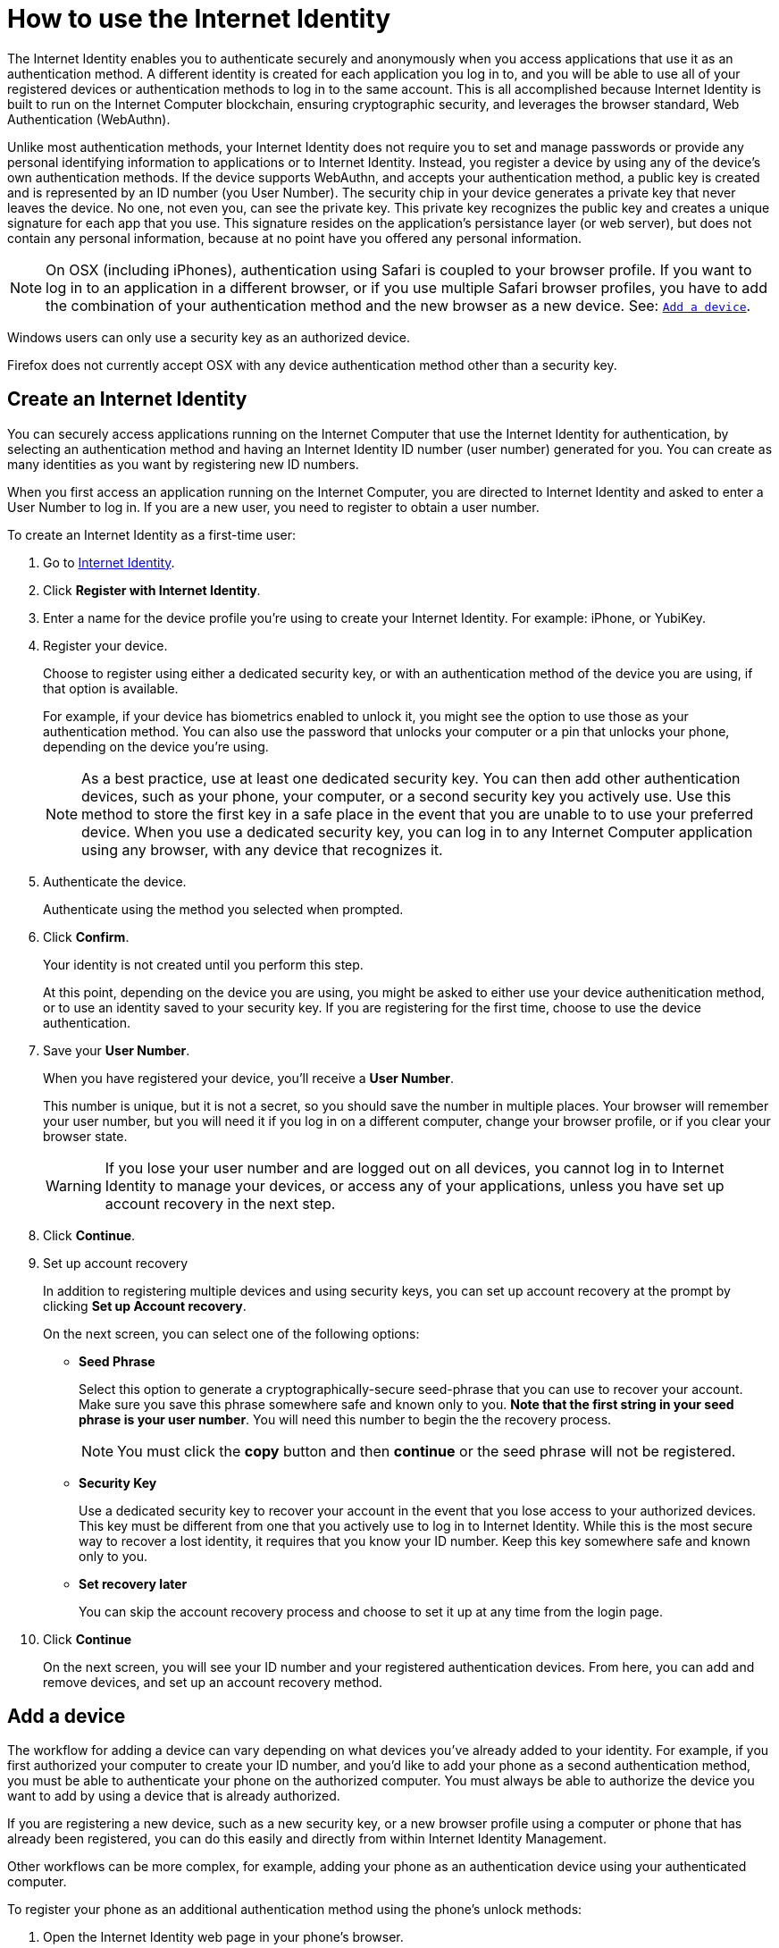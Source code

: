 = How to use the Internet Identity 
:keywords: Internet Computer,blockchain,protocol,replica,subnet,data center,canister,developer
:proglang: Motoko
:platform: Internet Computer platform
:IC: Internet Computer
:company-id: DFINITY
:sdk-short-name: DFINITY Canister SDK

The Internet Identity enables you to authenticate securely and anonymously when you access applications that use it as an authentication method. A different identity is created for each application you log in to, and you will be able to use all of your registered devices or authentication methods to log in to the same account. This is all accomplished because Internet Identity is built to run on the {IC} blockchain, ensuring cryptographic security, and leverages the browser standard, Web Authentication (WebAuthn). 

Unlike most authentication methods, your Internet Identity does not require you to set and manage passwords or provide any personal identifying information to applications or to Internet Identity. Instead, you register a device by using any of the device's own authentication methods. If the device supports WebAuthn, and accepts your authentication method, a public key is created and is represented by an ID number (you User Number). The security chip in your device generates a private key that never leaves the device. No one, not even you, can see the private key. This private key recognizes the public key and creates a unique signature for each app that you use. This signature resides on the application's persistance layer (or web server), but does not contain any personal information, because at no point have you offered any personal information. 

NOTE: On OSX (including iPhones), authentication using Safari is coupled to your browser profile. If you want to log in to an application in a different browser, or if you use multiple Safari browser profiles, you have to add the combination of your authentication method and the new browser as a new device. See: <<Add a device,`+Add a device+`>>.

Windows users can only use a security key as an authorized device.

Firefox does not currently accept OSX with any device authentication method other than a security key. 

== Create an Internet Identity

You can securely access applications running on the {IC} that use the Internet Identity for authentication, by selecting an authentication method and having an Internet Identity ID number (user number) generated for you. You can create as many identities as you want by registering new ID numbers. 

When you first access an application running on the {IC}, you are directed to Internet Identity and asked to enter a User Number to log in. If you are a new user, you need to register to obtain a user number.

To create an Internet Identity as a first-time user:

. Go to link:https://identity.ic0.app/[Internet Identity].

. Click *Register with Internet Identity*. 

. Enter a name for the device profile you’re using to create your Internet Identity. For example: iPhone, or YubiKey. 

. Register your device.
+
Choose to register using either a dedicated security key, or with an authentication method of the device you are using, if that option is available. 
+
For example, if your device has biometrics enabled to unlock it, you might see the option to use those as your authentication method. You can also use the password that unlocks your computer or a pin that unlocks your phone, depending on the device you’re using.
+

NOTE: As a best practice, use at least one dedicated security key. You can then add other authentication devices, such as your phone, your computer, or a second security key you actively use. Use this method to store the first key in a safe place in the event that you are unable to to use your preferred device. When you use a dedicated security key, you can log in to any {IC} application using any browser, with any device that recognizes it. 
+
. Authenticate the device.
+ 
Authenticate using the method you selected when prompted.

. Click *Confirm*. 
+
Your identity is not created until you perform this step. 
+
At this point, depending on the device you are using, you might be asked to either use your device authenitication method, or to use an identity saved to your security key. If you are registering for the first time, choose to use the device authentication. 
. Save your *User Number*.
+
When you have registered your device, you’ll receive a *User Number*. 
+
This number is unique, but it is not a secret, so you should save the number in multiple places. 
Your browser will remember your user number, but you will need it if you log in on a different computer, change your browser profile, or if you clear your browser state. 
+
WARNING: If you lose your user number and are logged out on all devices, you cannot log in to Internet Identity to manage your devices, or access any of your applications, unless you have set up account recovery in the next step.

. Click *Continue*. 

. Set up account recovery
+
In addition to registering multiple devices and using security keys, you can set up account recovery at the prompt by clicking *Set up Account recovery*. 
+
On the next screen, you can select one of the following options:

* *Seed Phrase*
+ 
Select this option to generate a cryptographically-secure seed-phrase that you can use to recover your account. Make sure you save this phrase somewhere safe and known only to you. *Note that the first string in your seed phrase is your user number*. You will need this number to begin the the recovery process.
+
NOTE: You must click the *copy* button and then *continue* or the seed phrase will not be registered. 

* *Security Key*
+
Use a dedicated security key to recover your account in the event that you lose access to your authorized devices. This key must be different from one that you actively use to log in to Internet Identity. While this is the most secure way to recover a lost identity, it requires that you know your ID number. Keep this key somewhere safe and known only to you. 

* *Set recovery later*
+
You can skip the account recovery process and choose to set it up at any time from the login page. 

. Click *Continue*
+
On the next screen, you will see your ID number and your registered authentication devices. 
From here, you can add and remove devices, and set up an account recovery method. 

== Add a device 

The workflow for adding a device can vary depending on what devices you’ve already added to your identity. For example, if you first authorized your computer to create your ID number, and you’d like to add your phone as a second authentication method, you must be able to authenticate your phone on the authorized computer. You must always be able to authorize the device you want to add by using a device that is already authorized.

If you are registering a new device, such as a new security key, or a new browser profile using a computer or phone that has already been registered, you can do this easily and directly from within Internet Identity Management. 

Other workflows can be more complex, for example, adding your phone as an authentication device using your authenticated computer.
 
To register your phone as an additional authentication method using the phone's unlock methods:

. Open the Internet Identity web page in your phone’s browser. 

. Click *Already registered but using a new device?*

. Enter your user ID number and click *Continue*.

. Click *GET STARTED*. 

. Select *Use this device with screen lock*. 
+
You will be asked to unlock the device. 
+

NOTE: To use the screen lock option, you have to have screen lock activated on your phone. 

. Authorize your phone.
+
After you’ve unlocked your phone, you will be provided with a URL and a QR code. You must use the URL or QR code in a browser in the computer that has already been authorized. For example, you can copy the URL and email it to yourself, then paste it into a browser on the computer. 
. Enter your user ID number and click *Login*.
. Link your phone to your identity. 
+
If you’re sure that the link you pasted in the browser came from you, click *Yes, link new device*.
. Give the device profile a name and click *Link Device*.
+
Your phone will be redirected to the login page, and you can now use it with your user number to log in.

NOTE: You should register as many devices as possible to prevent you from losing access to your applications should you lose a device. Again, the best way to prevent accidental loss is to set up a recovery method. 


== Recover a lost identity
When you register an identity, you will be prompted to copy a cryptographically-secure seed phrase or to add a dedicated security key for recovery purposes. 

You can choose to do this at any time, but note that if you lose your user number or if you no longer have access to authorized devices, you will need the seed-phrase or the recovery security key to recover your identity. Without one of these, you will be locked out of any applications that require the associated identity. 

If you have set up a recovery phrase or recovery security key, you can regain access to your identity by clicking *Lost access and want to recover?* from the Internet Identity landing page. 
